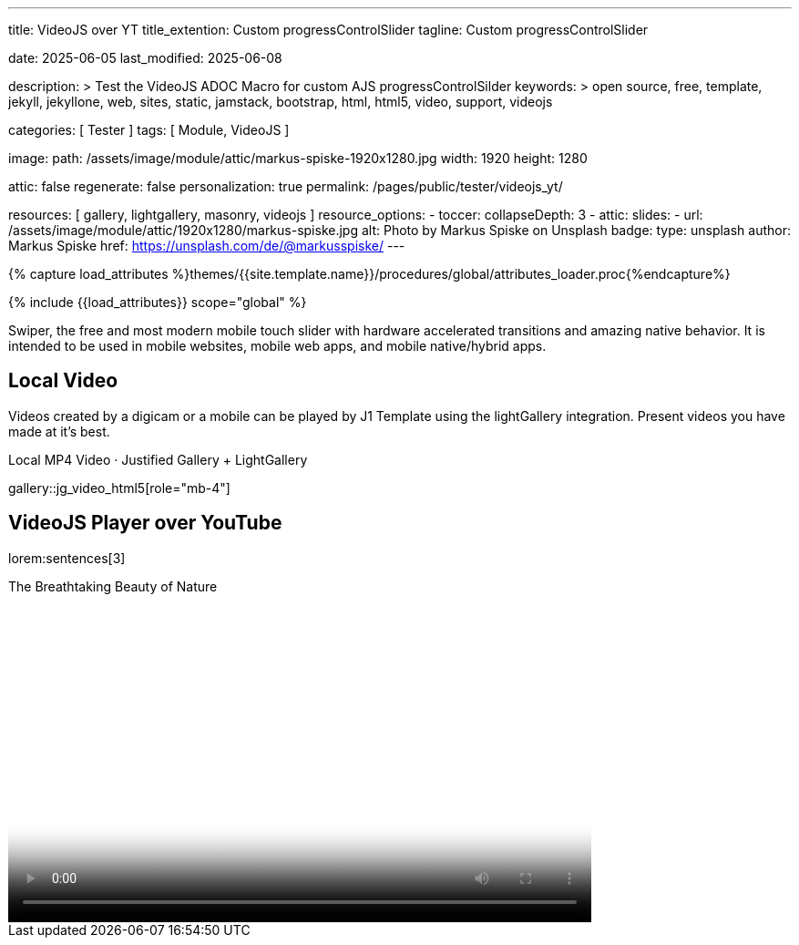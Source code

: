 ---
title:                                  VideoJS over YT
title_extention:                        Custom progressControlSlider
tagline:                                Custom progressControlSlider

date:                                   2025-06-05
last_modified:                          2025-06-08

description: >
                                        Test the VideoJS ADOC Macro for
                                        custom AJS progressControlSilder
keywords: >
                                        open source, free, template, jekyll,
                                        jekyllone, web, sites, static, jamstack,
                                        bootstrap, html, html5, video, support,
                                        videojs

categories:                             [ Tester ]
tags:                                   [ Module, VideoJS ]

image:
  path:                                 /assets/image/module/attic/markus-spiske-1920x1280.jpg
  width:                                1920
  height:                               1280

attic:                                  false
regenerate:                             false
personalization:                        true
permalink:                              /pages/public/tester/videojs_yt/

resources:                              [ gallery, lightgallery, masonry, videojs ]
resource_options:
  - toccer:
      collapseDepth:                    3
  - attic:
      slides:
        - url:                          /assets/image/module/attic/1920x1280/markus-spiske.jpg
          alt:                          Photo by Markus Spiske on Unsplash
          badge:
            type:                       unsplash
            author:                     Markus Spiske
            href:                       https://unsplash.com/de/@markusspiske/ 
---

// Page Initializer
// =============================================================================
// Enable the Liquid Preprocessor
:page-liquid:

// Attribute settings for section control
//
:swiper--features:                      false

// Set (local) page attributes here
// -----------------------------------------------------------------------------
// :page--attr:                         <attr-value>

//  Load Liquid procedures
// -----------------------------------------------------------------------------
{% capture load_attributes %}themes/{{site.template.name}}/procedures/global/attributes_loader.proc{%endcapture%}

// Load page attributes
// -----------------------------------------------------------------------------
{% include {{load_attributes}} scope="global" %}


// Page content
// ~~~~~~~~~~~~~~~~~~~~~~~~~~~~~~~~~~~~~~~~~~~~~~~~~~~~~~~~~~~~~~~~~~~~~~~~~~~~~
[role="dropcap"]
Swiper, the free and most modern mobile touch slider with hardware accelerated
transitions and amazing native behavior. It is intended to be used in mobile
websites, mobile web apps, and mobile native/hybrid apps.

// Include sub-documents (if any)
// -----------------------------------------------------------------------------
== Local Video

Videos created by a digicam or a mobile can be played by J1 Template using
the lightGallery integration. Present videos you have made at it's best.

.Local MP4 Video · Justified Gallery + LightGallery
gallery::jg_video_html5[role="mb-4"]


// == Masonry

// Masonry for J1 Template is a great tool for creating dynamic video galleries.
// The module makes creating a gallery to display videos of different types easy.

// .Mixed Video · Masonry + LightGallery
// masonry::mixed_video_example[role="mb-4"]


// [role="mt-4"]
// == lightGallery (YouTube)

// The galley maker *justifiedGallery* in combination with the *lightbox*
// lightGallery is a great toolset for creating dynamic video galleries.
// The module combinati0n makes creating a gallery to access videos easy.

// .YouTube Video · justifiedGallery + LightGallery
// gallery::jg_video_youtube_james_and_adele[role="mb-4"]


== VideoJS Player over YouTube

lorem:sentences[3]

++++
<style>

/* -----------------------------------------------------------------------------
  styles moved to VJS theme uno at: 
  assets/theme/j1/modules/videojs/css/themes/uno.css
*/

</style>
++++

++++
<div class="video-title">
  <i class="mdib mdib-video mdib-24px mr-2"></i>
  The Breathtaking Beauty of Nature
</div>

<div class="mb-8">
  <video
    id="2rtQOsWaAXc"
    class="video-js vjs-theme-uno"
    controls
    width="640"
    height="360"
    poster="//img.youtube.com/vi/IUN664s7N-c/maxresdefault.jpg" alt="Beauty of Nature" 
    aria-label="The Breathtaking Beauty of Nature"
    data-setup='{
        "fluid" : true,
        "techOrder": [
            "youtube", "html5"
        ],
        "sources": [{
            "type": "video/youtube",
            "src": "//youtube.com/watch?v=IUN664s7N-c"
        }],
        "controlBar": {      
          "pictureInPictureToggle": false,
          "volumePanel": {
              "inline": false
          }
        }
      }'
  ></video>
</div>
++++

++++
<script>

$(function() {
  // ===========================================================================
  // take over VideoJS configuration data (JSON data from Ruby)
  // ---------------------------------------------------------------------------
  //
  const videojsDefaultConfigJson = '{"description":{"title":"J1 VideoJS","scope":"Default settings","location":"_data/modules/defaults/videojs.yml"},"defaults":{"enabled":false,"playbackRates":{"enabled":false,"values":[0.25,0.5,1,1.5,2]},"players":{"youtube":{"autoplay":0,"cc_load_policy":0,"controls":0,"disablekb":1,"enablejsapi":1,"fs":0,"iv_load_policy":3,"loop":0,"modestbranding":1,"rel":0,"showinfo":0,"default_poster":"/assets/image/icon/videojs/videojs-poster.png","poster":"maxresdefault.jpg","end":true,"start":true}},"plugins":{"autoCaption":{"enabled":false},"hotKeys":{"enabled":false,"seekStep":15,"volumeStep":0.1,"alwaysCaptureHotkeys":true,"captureDocumentHotkeys":false,"hotkeysFocusElementFilter":"function () { return false }","enableFullscreen":true,"enableHoverScroll":true,"enableInactiveFocus":true,"enableJogStyle":false,"enableMute":true,"enableModifiersForNumbers":true,"enableNumbers":false,"enableVolumeScroll":true,"skipInitialFocus":false},"skipButtons":{"enabled":false,"surroundPlayButton":false,"backwardIndex":1,"forwardIndex":1,"forward":10,"backward":10},"zoomButtons":{"enabled":false,"moveX":0,"moveY":0,"rotate":0,"zoom":1}}}}';

  const videojsUserConfigJson = '{"description":{"title":"J1 VideoJS","scope":"User settings","location":"_data/modules/videojs.yml"},"settings":{"enabled":true,"playbackRates":{"enabled":true},"plugins":{"hotKeys":{"enabled":false,"enableInactiveFocus":false},"skipButtons":{"enabled":true,"surroundPlayButton":true},"zoomButtons":{"enabled":false}}}}';

  // ===========================================================================
  // create config objects from JSON data
  // ---------------------------------------------------------------------------
  const videojsDefaultSettings  = JSON.parse(videojsDefaultConfigJson);
  const videojsUserSettings     = JSON.parse(videojsUserConfigJson);
  const videojsConfig           = $.extend(true, {}, videojsDefaultSettings.defaults, videojsUserSettings.settings);

  // ===========================================================================
  // VideoJS player settings
  // ---------------------------------------------------------------------------
  const vjsPlayerType           = 'ytp';
  const vjsPlaybackRates        = videojsConfig.playbackRates.values;

  // ===========================================================================
  // VideoJS plugin settings
  // -----------------------------------------------------------------
  const piAutoCaption           = videojsConfig.plugins.autoCaption;
  const piHotKeys               = videojsConfig.plugins.hotKeys;
  const piSkipButtons           = videojsConfig.plugins.skipButtons;
  const piZoomButtons           = videojsConfig.plugins.zoomButtons;

  // ===========================================================================
  // helper functions
  // ---------------------------------------------------------------------------
  function addCaptionAfterImage(imageSrc) {
    const image = document.querySelector(`img[src="${imageSrc}"]`);

    if (image) {
      // create div|caption container
      const newDiv = document.createElement('div');
      newDiv.classList.add('caption');
      newDiv.textContent = 'The Breathtaking Beauty of Nature';

      // insert div|caption container AFTER the image
      image.parentNode.insertBefore(newDiv, image.nextSibling);
    } else {
      console.error(`No image found at: ${imageSrc}`);
    }
  }

  // ===========================================================================
  // initialize the VideoJS player (on page ready)
  // ---------------------------------------------------------------------------
  var dependencies_met_page_ready = setInterval(function(options) {
    var pageState       = $('#content').css("display");
    var pageVisible     = (pageState == 'block') ? true : false;
    var j1CoreFinished  = (j1.getState() === 'finished') ? true : false;

    if (j1CoreFinished && pageVisible) {
      const vjs_player  = document.getElementById("2rtQOsWaAXc");

      // add captions (on poster image)
      addCaptionAfterImage('//img.youtube.com/vi/IUN664s7N-c/maxresdefault.jpg');

      // scroll page to the players top position
      // -----------------------------------------------------------------------
      vjs_player.addEventListener('click', function(event) {
        const targetDiv         = document.getElementById("2rtQOsWaAXc");
        const targetDivPosition = targetDiv.offsetTop;
        const scrollOffset      = (window.innerWidth >= 720) ? -130 : -110;

        // scroll player to top position
        window.scrollTo(0, targetDivPosition + scrollOffset);
      });// END EventListener 'click'

      clearInterval(dependencies_met_page_ready);
    }
  }, 10);

  // customize the yt player created
  // ---------------------------------------------------------------------------
  var dependencies_met_vjs_player_exist = setInterval(function(options) {
    var vjsPlayerExist = document.getElementById("2rtQOsWaAXc") ? true : false;

    if (vjsPlayerExist) {

      // apply player customization on 'player ready'
      videojs("2rtQOsWaAXc").ready(function() {
        const vjsPlayer = this;

        // create customControlContainer for progressControlSilder|time (display) elements
        const customProgressContainer = vjsPlayer.controlBar.addChild('Component', {
          el: videojs.dom.createEl('div', {
            className: 'vjs-theme-uno custom-progressbar-container'
          })
        });

        // move progressControlSlider into customControlContainer
        const progressControlSlider = vjsPlayer.controlBar.progressControl;
        if (progressControlSlider) {
          customProgressContainer.el().appendChild(progressControlSlider.el());
        }

        // move currentTimeDisplay BEFORE the progressControlSilder
        const currentTimeDisplay = vjsPlayer.controlBar.currentTimeDisplay;
        if (currentTimeDisplay) {
          customProgressContainer.el().insertBefore(currentTimeDisplay.el(), progressControlSlider.el());
        }

        // move the durationDisplay AFTER the progressControlSilder
        const durationDisplay = vjsPlayer.controlBar.durationDisplay;
        if (durationDisplay) {
          customProgressContainer.el().appendChild(durationDisplay.el());
        }

        // add|skip playbackRates
        if (videojsConfig.playbackRates.enabled) {
          vjsPlayer.playbackRates(vjsPlaybackRates);
        }

        // add|skip skipButtons plugin
        if (piSkipButtons.enabled) {
          var backwardIndex = piSkipButtons.backward;
          var forwardIndex  = piSkipButtons.forwardIndex;

          // property 'surroundPlayButton' takes precendence
          if (piSkipButtons.surroundPlayButton) {
              var backwardIndex = 0;
              var forwardIndex  = 1;
          }

          vjsPlayer.skipButtons({
            backwardIndex: backwardIndex,
            forwardIndex: forwardIndex,
            backward: piSkipButtons.backward,
            forward: piSkipButtons.forward,
          });
        }

        // set start position of current video (on play)
        // ---------------------------------------------------------------------
        var appliedOnce = false;
        vjsPlayer.on("play", function() {
          var startFromSecond = new Date('1970-01-01T' + "00:00:00" + 'Z').getTime() / 1000;
          if (!appliedOnce) {
              vjsPlayer.currentTime(startFromSecond);
              appliedOnce = true;
          }
        });

      }); // eventListener on 'player ready'

      clearInterval(dependencies_met_vjs_player_exist);
    } // END if 'vjsPlayerExist'
  }, 10); // END 'dependencies_met_vjs_player_exist'
}); // END 'document ready'

</script>
++++

